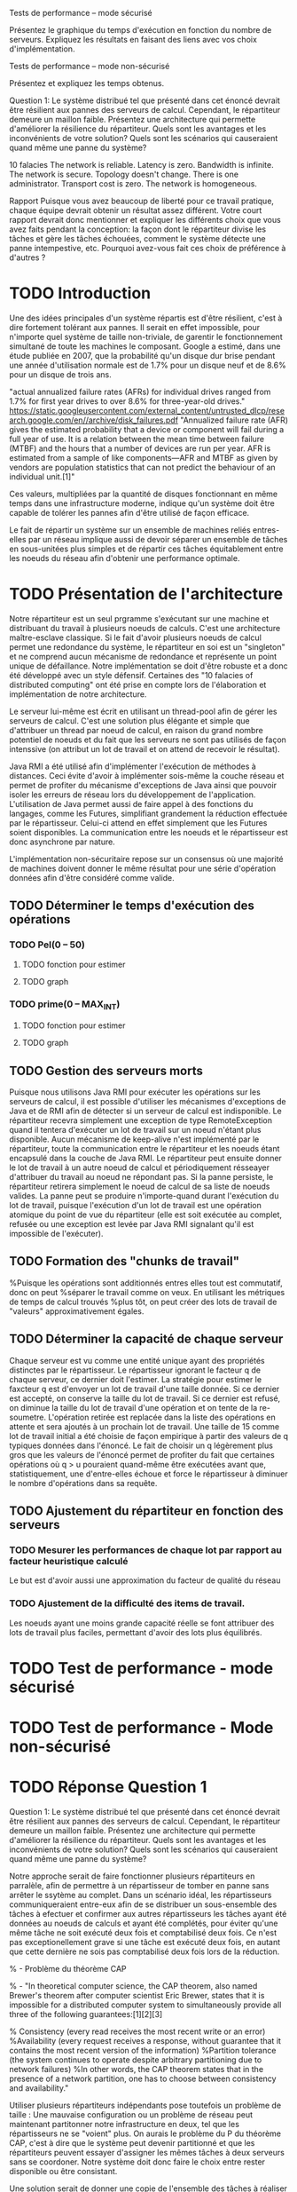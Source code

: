 Tests de performance – mode sécurisé

Présentez le graphique du temps d'exécution en fonction du nombre de serveurs. Expliquez les
résultats en faisant des liens avec vos choix d'implémentation.

Tests de performance – mode non-sécurisé

Présentez et expliquez les temps obtenus.

Question 1: Le système distribué tel que présenté dans cet énoncé devrait être résilient aux pannes
des serveurs de calcul. Cependant, le répartiteur demeure un maillon faible. Présentez une
architecture qui permette d'améliorer la résilience du répartiteur. Quels sont les avantages et les
inconvénients de votre solution? Quels sont les scénarios qui causeraient quand même une panne du
système?

10 falacies
The network is reliable.
Latency is zero.
Bandwidth is infinite.
The network is secure.
Topology doesn't change.
There is one administrator.
Transport cost is zero.
The network is homogeneous.



Rapport
Puisque vous avez beaucoup de liberté pour ce travail pratique, chaque équipe devrait obtenir un
résultat assez différent. Votre court rapport devrait donc mentionner et expliquer les différents choix
que vous avez faits pendant la conception: la façon dont le répartiteur divise les tâches et gère les
tâches échouées, comment le système détecte une panne intempestive, etc. Pourquoi avez-vous fait
ces choix de préférence à d'autres ?

* TODO Introduction 

Une des idées principales d'un système répartis est d'être résilient, c'est à dire fortement tolérant aux pannes.
Il serait en effet impossible, pour n'importe quel système de taille non-triviale, de garentir le fonctionnement 
simultané de toute les machines le composant. Google a estimé, dans une étude publiée en 2007, que la probabilité qu'un disque dur 
brise pendant une année d'utilisation normale est de 1.7% pour un disque neuf et de 8.6% pour un disque de trois ans. 

"actual annualized failure rates (AFRs) for individual drives ranged from 1.7% for first year drives to over 8.6% for three-year-old drives."
https://static.googleusercontent.com/external_content/untrusted_dlcp/research.google.com/en//archive/disk_failures.pdf
"Annualized failure rate (AFR) gives the estimated probability that a device or component will fail during a full year of use. 
It is a relation between the mean time between failure (MTBF) and the hours that a number of devices are run per year. AFR is 
estimated from a sample of like components—AFR and MTBF as given by vendors are population statistics that can not predict the 
behaviour of an individual unit.[1]"

Ces valeurs, multipliées par la quantité de disques fonctionnant en même temps dans une infrastructure moderne, indique qu'un système doit
être capable de tolérer les pannes afin d'être utilisé de façon efficace. 

Le fait de répartir un système sur un ensemble de machines reliés entres-elles par un réseau implique aussi de devoir séparer un ensemble de tâches en 
sous-unitées plus simples et de répartir ces tâches équitablement entre les noeuds du réseau afin d'obtenir une performance optimale. 


* TODO Présentation de l'architecture

Notre répartiteur est un seul prgramme s'exécutant sur une machine et distribuant du travail à plusieurs noeuds de calculs.
C'est une architecture maître-esclave classique. 
Si le fait d'avoir plusieurs noeuds de calcul permet une redondance du système, le répartiteur en soi est un "singleton" et 
ne comprend aucun mécanisme de redondance et représente un point unique de défaillance. Notre implémentation se doit d'être robuste et 
a donc été développé avec un style défensif. Certaines des "10 falacies of distributed computing" ont été prise en compte lors de l'élaboration et implémentation
de notre architecture. 

Le serveur lui-même est écrit en utilisant un thread-pool afin de gérer les serveurs de calcul. C'est une solution plus élégante et simple que 
d'attribuer un thread par noeud de calcul, en raison du grand nombre potentiel de noeuds et du fait que les serveurs ne sont pas utilisés de façon intenssive 
(on attribut un lot de travail et on attend de recevoir le résultat). 

Java RMI a été utilisé afin d'implémenter l'exécution de méthodes à distances. Ceci évite d'avoir à implémenter sois-même la couche réseau et permet
de profiter du mécanisme d'exceptions de Java ainsi que pouvoir isoler les erreurs de réseau lors du développement de l'application. L'utilisation 
de Java permet aussi de faire appel à des fonctions du langages, comme les Futures, simplifiant grandement la réduction effectuée par le répartisseur. Celui-ci
attend en effet simplement que les Futures soient disponibles. La communication entre les noeuds et le répartisseur est donc asynchrone par nature.  

L'implémentation non-sécuritaire repose sur un consensus où une majorité de machines doivent donner le même résultat pour une série d'opération données 
afin d'être considéré comme valide. 

** TODO Déterminer le temps d'exécution des opérations 
*** TODO Pel(0 -- 50)
**** TODO fonction pour estimer 
**** TODO graph
*** TODO prime(0 -- MAX_INT)
**** TODO fonction pour estimer 
**** TODO graph
** TODO Gestion des serveurs morts
Puisque nous utilisons Java RMI pour exécuter les opérations sur les serveurs de calcul, il est possible d'utiliser les mécanismes d'exceptions de Java et 
de RMI afin de détecter si un serveur de calcul est indisponible. Le répartiteur recevra simplement une exception de type RemoteException
quand il tentera d'exécuter un lot de travail sur un noeud n'étant plus disponible. Aucun mécanisme de keep-alive n'est implémenté par le répartiteur, toute la communication 
entre le répartiteur et les noeuds étant encapsulé dans la couche de Java RMI. Le répartiteur peut ensuite donner le lot de travail à un autre noeud de calcul et périodiquement 
résseayer d'attribuer du travail au noeud ne répondant pas. Si la panne persiste, le répartiteur retirera simplement le noeud de calcul de sa liste de noeuds valides. La panne peut se
produire n'importe-quand durant l'exécution du lot de travail, puisque l'exécution d'un lot de travail est une opération atomique du point de vue du répartiteur (elle est soit exécutée au complet, 
refusée ou une exception est levée par Java RMI signalant qu'il est impossible de l'exécuter). 

** TODO Formation des "chunks de travail"
%Puisque les opérations sont additionnés entres elles tout est commutatif, donc on peut 
%séparer le travail comme on veux. En utilisant les métriques de temps de calcul trouvés
%plus tôt, on peut créer des lots de travail de "valeurs" approximativement égales.
** TODO Déterminer la capacité de chaque serveur 
Chaque serveur est vu comme une entité unique ayant des propriétés distinctes par le répartisseur. Le répartisseur ignorant le facteur q de chaque
serveur, ce dernier doit l'estimer. La stratégie pour estimer le faxcteur q est d'envoyer un lot de travail d'une taille donnée. Si ce dernier est accepté, on 
conserve la taille du lot de travail. Si ce dernier est refusé, on diminue la taille du lot de travail d'une opération et on tente de la re-soumetre. L'opération 
retirée est replacée dans la liste des opérations en attente et sera ajoutés à un prochain lot de travail. Une taille de 15 comme lot de travail initial a été 
choisie de façon empirique à partir des valeurs de q typiques données dans l'énoncé. Le fait de choisir un q légèrement plus gros que les valeurs de l'énoncé permet
de profiter du fait que certaines opérations où q > u pouraient quand-même être exécutées avant que, statistiquement, une d'entre-elles échoue et force le 
répartisseur à diminuer le nombre d'opérations dans sa requête. 
** TODO Ajustement du répartiteur en fonction des serveurs 
*** TODO Mesurer les performances de chaque lot par rapport au facteur heuristique calculé
Le but est d'avoir aussi une approximation du facteur de qualité du réseau
*** TODO Ajustement de la difficulté des items de travail. 
Les noeuds ayant une moins grande capacité réelle se font attribuer des lots de travail plus 
faciles, permettant d'avoir des lots plus équilibrés. 
* TODO Test de performance - mode sécurisé 

* TODO Test de performance - Mode non-sécurisé

* TODO Réponse Question 1
Question 1: Le système distribué tel que présenté dans cet énoncé devrait être résilient aux pannes
des serveurs de calcul. Cependant, le répartiteur demeure un maillon faible. Présentez une
architecture qui permette d'améliorer la résilience du répartiteur. Quels sont les avantages et les
inconvénients de votre solution? Quels sont les scénarios qui causeraient quand même une panne du
système?

Notre approche serait de faire fonctionner plusieurs répartiteurs en parralèle, afin de permettre à 
un répartisseur de tomber en panne sans arrêter le ssytème au complet. Dans un scénario idéal, les répartisseurs 
communiqueraient entre-eux afin de se distribuer un sous-ensemble des tâches à efectuer et confirmer aux autres répartisseurs 
les tâches ayant été données au noeuds de calculs et ayant été complétés, pour éviter qu'une même tâche ne soit exécuté deux fois
et comptabilisé deux fois. Ce n'est pas exceptionellement grave si une tâche est exécuté deux fois, en autant que cette dernière ne sois 
pas comptabilisé deux fois lors de la réduction. 

% - Problème du théorème CAP

% - "In theoretical computer science, the CAP theorem, also named Brewer's theorem after computer scientist Eric Brewer, states that it is impossible for a distributed computer system to simultaneously provide all three of the following guarantees:[1][2][3]

% Consistency (every read receives the most recent write or an error)
%Availability (every request receives a response, without guarantee that it contains the most recent version of the information)
%Partition tolerance (the system continues to operate despite arbitrary partitioning due to network failures)
%In other words, the CAP theorem states that in the presence of a network partition, one has to choose between consistency and availability."

Utiliser plusieurs répartiteurs indépendants pose toutefois un problème de taille : Une mauvaise configuration ou un problème 
de réseau peut maintenant partitonner notre infrastructure en deux, tel que les répartisseurs ne se "voient" plus. 
On aurais le problème du P du théorème CAP, c'est à dire que le système peut devenir partitionné et que les répartiteurs 
peuvent essayer d'assigner les mêmes tâches à deux serveurs sans se coordoner. Notre système doit donc faire le choix entre rester
disponible ou être consistant. 

Une solution serait de donner une copie de l'ensemble des tâches à réaliser à chaque répartisseur et d'utiliser des messages de synchronisation pour s'assurer que les 
tâches ne soient exécutées qu'une seule fois et comptabilisé une seule fois. Dans le cas d'un partinionnement, un seul des deux serveurs devrait continuer d'opérer normalement, 
un serveur dit "chef", l'autre se mettant en attente du premier serveur afin de se faire renvoyer la liste des tâches efectuées depuis le partitionnement par le serveur 
afin de pouvoir continuer l'exécution à deux serveurs en paralèle. Cette approche permet une consistance des données (on retombe dans le cas du maître-esclave traditionnel
et du singleton) mais le système sera plus lent et moins disponible. 

Un problème de cette approche est toutefois d'identifier le partitionnement lorsque ce dernier se produit et de déterminer quel répartisseur doit agir comme "chef". Le cas trivial d'un 
serveur tôtalement déconnecté du réseau est évident à traiter, puisque ce dernier ne peut plus voir aucun autre noeud ou répartisseur, mais le cas où la partition isole les répartisseurs 
l'un de l'autre mais où des noeuds de calculs sont toujours accessibles, déterminer un chef est un problème de taille en sois. Une solution serait de choisir une machine tierce comme point de 
référence pour notre système, comme une switch réseau centrale où un serveur particulièrement robuste. En cas de partitionnement, tout serveur étant capable de rejoindre cette pièce d'équipement 
sera le répartisseur "chef". Cette solution permet même à cette pièce d'équipement, de signaler qu'elle a déjà donné le contrôle à un autre répartisseur, si deux répartisseurs sont capable de la contacter. 
Cette solution est toutefois vulnérable à d'autres scénarios de partinionnemnt. 

Une autre approche est de faire travailler les répartisseurs comme si de rien était mais sans effectuer la réduction finale sur les résultats des calculs. Quand un autre répartisseur reviendra accessible, 
ces derniers communiqueront quelles opérations ils ont effectués et s'assureront d'effectuer la réduction uniquement une fois sur chaque opération. 

Une dernière approche serait de donner des états aux serveurs de calcul, mais cette approche comporte aussi son lot de problèmes additionnels. 
Nous préféront grandement une implémentation où les serveurs de calculs agissent sans conserver d'états, comme dans une architecture REST traditionelle. 

* TODO Conclusion et implémentations alternatives. 

En terme d'optimisations, notre répartisseur repose sur plusieurs heuristiques (choix du nombre de requêtes initial) n'ayant pas été étudiés. 
Un profilage détaillé de l'application ainsi que la variation de ces paramètres pourrait permettre de les fixer à des valeurs optimales en fonction
du type de charge de travail à effectuer. De plus, notre implémentation se base sur un réseau relativement fiable et constant en terme de latence et de débit. 
Aucune optimisation n'est effectués pour se protéger d'un réseau fiable mais au performances aléatoires. À titre d'exemple, le choix des serveurs ne se fait pas 
en prenant en compte la performance du réseau. Un serveur innocupé mais connecté à un réseau très lent sera favorisé par rapport à un serveur très occupé mais connecté
à un réseau très rapide et offrant, au final, de meilleures performances. Une façon de remédier à ce problème serait de faire mesurer le temps de réponse d'un serveur
pour une requête donnée par le répartisseur et la comparer à une valeur heuristique correspondant à l'exécution locale de ce lot de travail afin de déterminer la
pénalité imposé par le réseau pour utiliser ce noeud en particulier. 

Il serait aussi possible d'optenir le facteur d'utilisation des serveurs directement en les interrogeant plutôt qu'en envoyant des lots de travail de taille 
aléatoire. Théoriquement, rien n'empêche le serveur de renvoyer des informations sur sa charge de travail actuelle.
